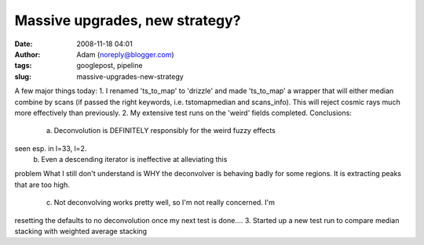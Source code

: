 Massive upgrades, new strategy?
###############################
:date: 2008-11-18 04:01
:author: Adam (noreply@blogger.com)
:tags: googlepost, pipeline
:slug: massive-upgrades-new-strategy

A few major things today:
1. I renamed 'ts\_to\_map' to 'drizzle' and made 'ts\_to\_map' a wrapper
that will either median combine by scans (if passed the right keywords,
i.e. tstomapmedian and scans\_info). This will reject cosmic rays much
more effectively than previously.
2. My extensive test runs on the 'weird' fields completed. Conclusions:
 a. Deconvolution is DEFINITELY responsibly for the weird fuzzy effects
seen esp. in l=33, l=2.
 b. Even a descending iterator is ineffective at alleviating this
problem
What I still don't understand is WHY the deconvolver is behaving badly
for some regions. It is extracting peaks that are too high.
 c. Not deconvolving works pretty well, so I'm not really concerned. I'm
resetting the defaults to no deconvolution once my next test is done....
3. Started up a new test run to compare median stacking with weighted
average stacking

